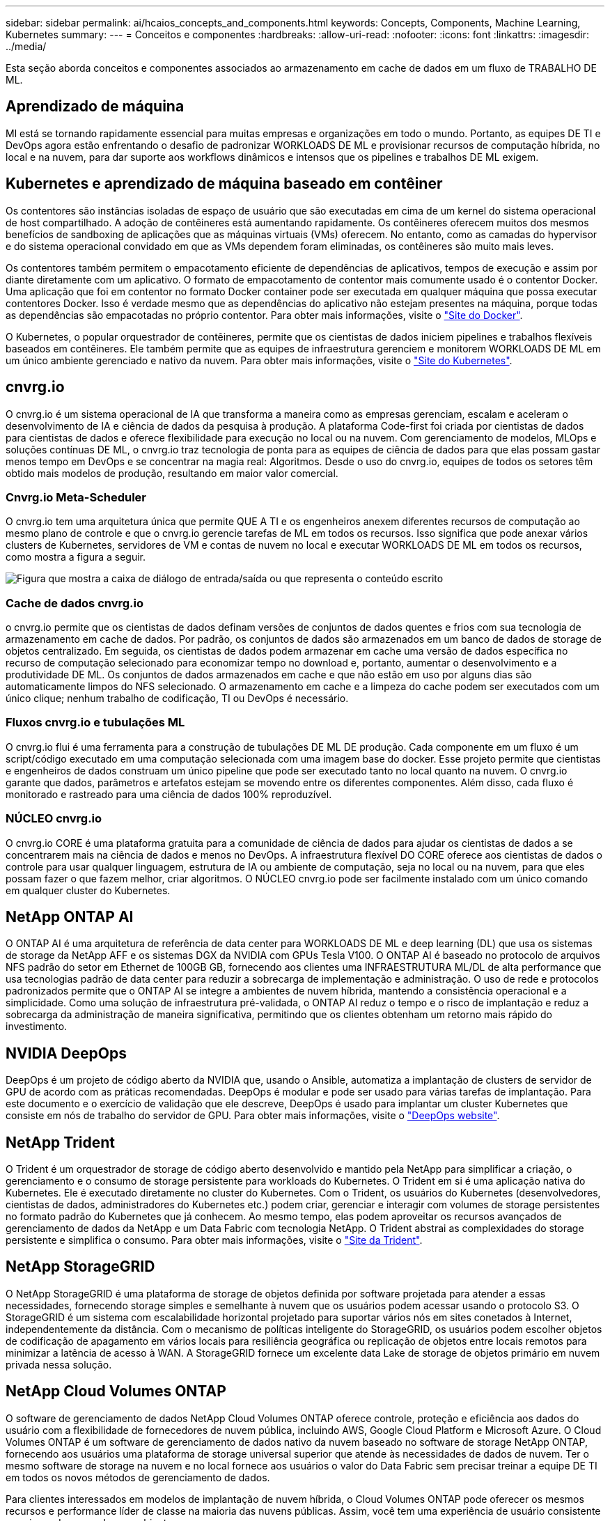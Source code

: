 ---
sidebar: sidebar 
permalink: ai/hcaios_concepts_and_components.html 
keywords: Concepts, Components, Machine Learning, Kubernetes 
summary:  
---
= Conceitos e componentes
:hardbreaks:
:allow-uri-read: 
:nofooter: 
:icons: font
:linkattrs: 
:imagesdir: ../media/


[role="lead"]
Esta seção aborda conceitos e componentes associados ao armazenamento em cache de dados em um fluxo de TRABALHO DE ML.



== Aprendizado de máquina

Ml está se tornando rapidamente essencial para muitas empresas e organizações em todo o mundo. Portanto, as equipes DE TI e DevOps agora estão enfrentando o desafio de padronizar WORKLOADS DE ML e provisionar recursos de computação híbrida, no local e na nuvem, para dar suporte aos workflows dinâmicos e intensos que os pipelines e trabalhos DE ML exigem.



== Kubernetes e aprendizado de máquina baseado em contêiner

Os contentores são instâncias isoladas de espaço de usuário que são executadas em cima de um kernel do sistema operacional de host compartilhado. A adoção de contêineres está aumentando rapidamente. Os contêineres oferecem muitos dos mesmos benefícios de sandboxing de aplicações que as máquinas virtuais (VMs) oferecem. No entanto, como as camadas do hypervisor e do sistema operacional convidado em que as VMs dependem foram eliminadas, os contêineres são muito mais leves.

Os contentores também permitem o empacotamento eficiente de dependências de aplicativos, tempos de execução e assim por diante diretamente com um aplicativo. O formato de empacotamento de contentor mais comumente usado é o contentor Docker. Uma aplicação que foi em contentor no formato Docker container pode ser executada em qualquer máquina que possa executar contentores Docker. Isso é verdade mesmo que as dependências do aplicativo não estejam presentes na máquina, porque todas as dependências são empacotadas no próprio contentor. Para obter mais informações, visite o https://www.docker.com/["Site do Docker"^].

O Kubernetes, o popular orquestrador de contêineres, permite que os cientistas de dados iniciem pipelines e trabalhos flexíveis baseados em contêineres. Ele também permite que as equipes de infraestrutura gerenciem e monitorem WORKLOADS DE ML em um único ambiente gerenciado e nativo da nuvem. Para obter mais informações, visite o https://kubernetes.io/["Site do Kubernetes"^].



== cnvrg.io

O cnvrg.io é um sistema operacional de IA que transforma a maneira como as empresas gerenciam, escalam e aceleram o desenvolvimento de IA e ciência de dados da pesquisa à produção. A plataforma Code-first foi criada por cientistas de dados para cientistas de dados e oferece flexibilidade para execução no local ou na nuvem. Com gerenciamento de modelos, MLOps e soluções contínuas DE ML, o cnvrg.io traz tecnologia de ponta para as equipes de ciência de dados para que elas possam gastar menos tempo em DevOps e se concentrar na magia real: Algoritmos. Desde o uso do cnvrg.io, equipes de todos os setores têm obtido mais modelos de produção, resultando em maior valor comercial.



=== Cnvrg.io Meta-Scheduler

O cnvrg.io tem uma arquitetura única que permite QUE A TI e os engenheiros anexem diferentes recursos de computação ao mesmo plano de controle e que o cnvrg.io gerencie tarefas de ML em todos os recursos. Isso significa que pode anexar vários clusters de Kubernetes, servidores de VM e contas de nuvem no local e executar WORKLOADS DE ML em todos os recursos, como mostra a figura a seguir.

image:hcaios_image5.png["Figura que mostra a caixa de diálogo de entrada/saída ou que representa o conteúdo escrito"]



=== Cache de dados cnvrg.io

o cnvrg.io permite que os cientistas de dados definam versões de conjuntos de dados quentes e frios com sua tecnologia de armazenamento em cache de dados. Por padrão, os conjuntos de dados são armazenados em um banco de dados de storage de objetos centralizado. Em seguida, os cientistas de dados podem armazenar em cache uma versão de dados específica no recurso de computação selecionado para economizar tempo no download e, portanto, aumentar o desenvolvimento e a produtividade DE ML. Os conjuntos de dados armazenados em cache e que não estão em uso por alguns dias são automaticamente limpos do NFS selecionado. O armazenamento em cache e a limpeza do cache podem ser executados com um único clique; nenhum trabalho de codificação, TI ou DevOps é necessário.



=== Fluxos cnvrg.io e tubulações ML

O cnvrg.io flui é uma ferramenta para a construção de tubulações DE ML DE produção. Cada componente em um fluxo é um script/código executado em uma computação selecionada com uma imagem base do docker. Esse projeto permite que cientistas e engenheiros de dados construam um único pipeline que pode ser executado tanto no local quanto na nuvem. O cnvrg.io garante que dados, parâmetros e artefatos estejam se movendo entre os diferentes componentes. Além disso, cada fluxo é monitorado e rastreado para uma ciência de dados 100% reproduzível.



=== NÚCLEO cnvrg.io

O cnvrg.io CORE é uma plataforma gratuita para a comunidade de ciência de dados para ajudar os cientistas de dados a se concentrarem mais na ciência de dados e menos no DevOps. A infraestrutura flexível DO CORE oferece aos cientistas de dados o controle para usar qualquer linguagem, estrutura de IA ou ambiente de computação, seja no local ou na nuvem, para que eles possam fazer o que fazem melhor, criar algoritmos. O NÚCLEO cnvrg.io pode ser facilmente instalado com um único comando em qualquer cluster do Kubernetes.



== NetApp ONTAP AI

O ONTAP AI é uma arquitetura de referência de data center para WORKLOADS DE ML e deep learning (DL) que usa os sistemas de storage da NetApp AFF e os sistemas DGX da NVIDIA com GPUs Tesla V100. O ONTAP AI é baseado no protocolo de arquivos NFS padrão do setor em Ethernet de 100GB GB, fornecendo aos clientes uma INFRAESTRUTURA ML/DL de alta performance que usa tecnologias padrão de data center para reduzir a sobrecarga de implementação e administração. O uso de rede e protocolos padronizados permite que o ONTAP AI se integre a ambientes de nuvem híbrida, mantendo a consistência operacional e a simplicidade. Como uma solução de infraestrutura pré-validada, o ONTAP AI reduz o tempo e o risco de implantação e reduz a sobrecarga da administração de maneira significativa, permitindo que os clientes obtenham um retorno mais rápido do investimento.



== NVIDIA DeepOps

DeepOps é um projeto de código aberto da NVIDIA que, usando o Ansible, automatiza a implantação de clusters de servidor de GPU de acordo com as práticas recomendadas. DeepOps é modular e pode ser usado para várias tarefas de implantação. Para este documento e o exercício de validação que ele descreve, DeepOps é usado para implantar um cluster Kubernetes que consiste em nós de trabalho do servidor de GPU. Para obter mais informações, visite o https://github.com/NVIDIA/deepops["DeepOps website"^].



== NetApp Trident

O Trident é um orquestrador de storage de código aberto desenvolvido e mantido pela NetApp para simplificar a criação, o gerenciamento e o consumo de storage persistente para workloads do Kubernetes. O Trident em si é uma aplicação nativa do Kubernetes. Ele é executado diretamente no cluster do Kubernetes. Com o Trident, os usuários do Kubernetes (desenvolvedores, cientistas de dados, administradores do Kubernetes etc.) podem criar, gerenciar e interagir com volumes de storage persistentes no formato padrão do Kubernetes que já conhecem. Ao mesmo tempo, elas podem aproveitar os recursos avançados de gerenciamento de dados da NetApp e um Data Fabric com tecnologia NetApp. O Trident abstrai as complexidades do storage persistente e simplifica o consumo. Para obter mais informações, visite o https://netapp-trident.readthedocs.io/en/stable-v18.07/kubernetes/["Site da Trident"^].



== NetApp StorageGRID

O NetApp StorageGRID é uma plataforma de storage de objetos definida por software projetada para atender a essas necessidades, fornecendo storage simples e semelhante à nuvem que os usuários podem acessar usando o protocolo S3. O StorageGRID é um sistema com escalabilidade horizontal projetado para suportar vários nós em sites conetados à Internet, independentemente da distância. Com o mecanismo de políticas inteligente do StorageGRID, os usuários podem escolher objetos de codificação de apagamento em vários locais para resiliência geográfica ou replicação de objetos entre locais remotos para minimizar a latência de acesso à WAN. A StorageGRID fornece um excelente data Lake de storage de objetos primário em nuvem privada nessa solução.



== NetApp Cloud Volumes ONTAP

O software de gerenciamento de dados NetApp Cloud Volumes ONTAP oferece controle, proteção e eficiência aos dados do usuário com a flexibilidade de fornecedores de nuvem pública, incluindo AWS, Google Cloud Platform e Microsoft Azure. O Cloud Volumes ONTAP é um software de gerenciamento de dados nativo da nuvem baseado no software de storage NetApp ONTAP, fornecendo aos usuários uma plataforma de storage universal superior que atende às necessidades de dados de nuvem. Ter o mesmo software de storage na nuvem e no local fornece aos usuários o valor do Data Fabric sem precisar treinar a equipe DE TI em todos os novos métodos de gerenciamento de dados.

Para clientes interessados em modelos de implantação de nuvem híbrida, o Cloud Volumes ONTAP pode oferecer os mesmos recursos e performance líder de classe na maioria das nuvens públicas. Assim, você tem uma experiência de usuário consistente e aprimorada em qualquer ambiente.

